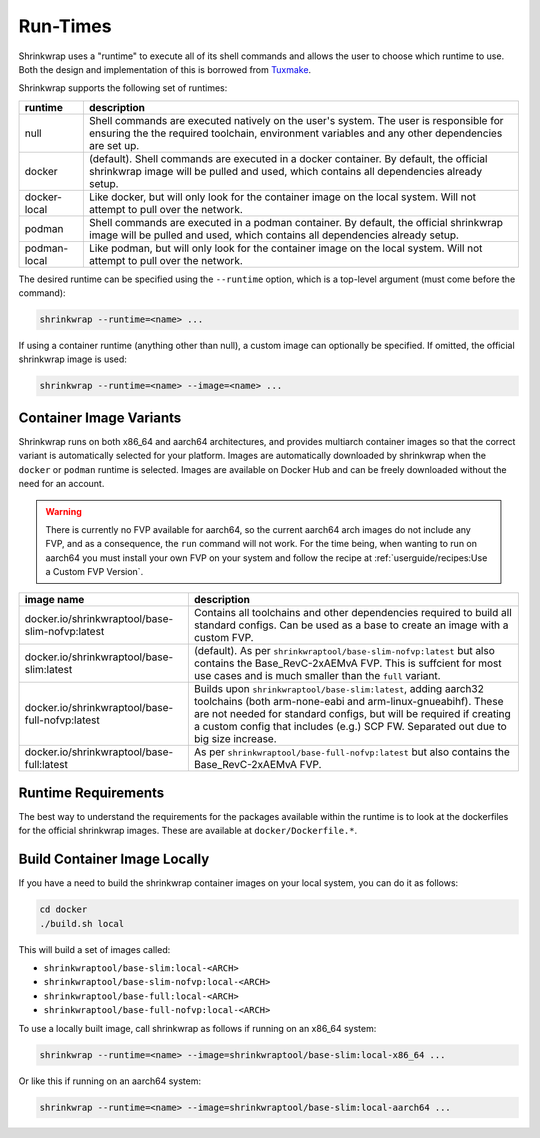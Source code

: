 ..
 # Copyright (c) 2022, Arm Limited.
 #
 # SPDX-License-Identifier: MIT

#########
Run-Times
#########

Shrinkwrap uses a "runtime" to execute all of its shell commands and allows the
user to choose which runtime to use. Both the design and implementation of this
is borrowed from `Tuxmake <https://tuxmake.org>`_.

Shrinkwrap supports the following set of runtimes:

============ ====
runtime      description
============ ====
null         Shell commands are executed natively on the user's system. The user is responsible for ensuring the the required toolchain, environment variables and any other dependencies are set up.
docker       (default). Shell commands are executed in a docker container. By default, the official shrinkwrap image will be pulled and used, which contains all dependencies already setup.
docker-local Like docker, but will only look for the container image on the local system. Will not attempt to pull over the network.
podman       Shell commands are executed in a podman container. By default, the official shrinkwrap image will be pulled and used, which contains all dependencies already setup.
podman-local Like podman, but will only look for the container image on the local system. Will not attempt to pull over the network.
============ ====

The desired runtime can be specified using the ``--runtime`` option, which is a
top-level argument (must come before the command):

.. code-block:: shell

  shrinkwrap --runtime=<name> ...

If using a container runtime (anything other than null), a custom image can
optionally be specified. If omitted, the official shrinkwrap image is used:

.. code-block:: shell

  shrinkwrap --runtime=<name> --image=<name> ...

************************
Container Image Variants
************************

Shrinkwrap runs on both x86_64 and aarch64 architectures, and provides multiarch
container images so that the correct variant is automatically selected for your
platform. Images are automatically downloaded by shrinkwrap when the ``docker``
or ``podman`` runtime is selected. Images are available on Docker Hub and can be
freely downloaded without the need for an account.

.. warning::

  There is currently no FVP available for aarch64, so the current aarch64 arch
  images do not include any FVP, and as a consequence, the ``run`` command will
  not work. For the time being, when wanting to run on aarch64 you must install
  your own FVP on your system and follow the recipe at
  :ref:`userguide/recipes:Use a Custom FVP Version`.

=============================================== ====
image name                                      description
=============================================== ====
docker.io/shrinkwraptool/base-slim-nofvp:latest Contains all toolchains and other dependencies required to build all standard configs. Can be used as a base to create an image with a custom FVP.
docker.io/shrinkwraptool/base-slim:latest       (default). As per ``shrinkwraptool/base-slim-nofvp:latest`` but also contains the Base_RevC-2xAEMvA FVP. This is suffcient for most use cases and is much smaller than the ``full`` variant.
docker.io/shrinkwraptool/base-full-nofvp:latest Builds upon ``shrinkwraptool/base-slim:latest``, adding aarch32 toolchains (both arm-none-eabi and arm-linux-gnueabihf). These are not needed for standard configs, but will be required if creating a custom config that includes (e.g.) SCP FW. Separated out due to big size increase.
docker.io/shrinkwraptool/base-full:latest       As per ``shrinkwraptool/base-full-nofvp:latest`` but also contains the Base_RevC-2xAEMvA FVP.
=============================================== ====

********************
Runtime Requirements
********************

The best way to understand the requirements for the packages available within
the runtime is to look at the dockerfiles for the official shrinkwrap images.
These are available at ``docker/Dockerfile.*``.

*****************************
Build Container Image Locally
*****************************

If you have a need to build the shrinkwrap container images on your local system,
you can do it as follows:

.. code-block:: shell

  cd docker
  ./build.sh local

This will build a set of images called:

- ``shrinkwraptool/base-slim:local-<ARCH>``
- ``shrinkwraptool/base-slim-nofvp:local-<ARCH>``
- ``shrinkwraptool/base-full:local-<ARCH>``
- ``shrinkwraptool/base-full-nofvp:local-<ARCH>``

To use a locally built image, call shrinkwrap as follows if running on an x86_64
system:

.. code-block:: shell

  shrinkwrap --runtime=<name> --image=shrinkwraptool/base-slim:local-x86_64 ...

Or like this if running on an aarch64 system:

.. code-block:: shell

  shrinkwrap --runtime=<name> --image=shrinkwraptool/base-slim:local-aarch64 ...
